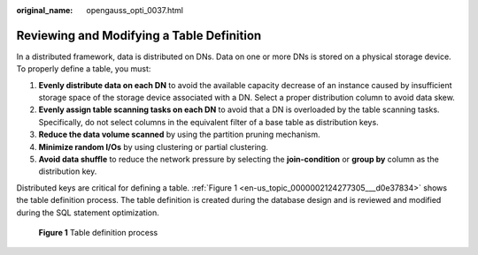 :original_name: opengauss_opti_0037.html

.. _opengauss_opti_0037:

Reviewing and Modifying a Table Definition
==========================================

In a distributed framework, data is distributed on DNs. Data on one or more DNs is stored on a physical storage device. To properly define a table, you must:

#. **Evenly distribute data on each DN** to avoid the available capacity decrease of an instance caused by insufficient storage space of the storage device associated with a DN. Select a proper distribution column to avoid data skew.
#. **Evenly assign table scanning tasks on each DN** to avoid that a DN is overloaded by the table scanning tasks. Specifically, do not select columns in the equivalent filter of a base table as distribution keys.
#. **Reduce the data volume scanned** by using the partition pruning mechanism.
#. **Minimize random I/Os** by using clustering or partial clustering.
#. **Avoid data shuffle** to reduce the network pressure by selecting the **join-condition** or **group by** column as the distribution key.

Distributed keys are critical for defining a table. :ref:`Figure 1 <en-us_topic_0000002124277305___d0e37834>` shows the table definition process. The table definition is created during the database design and is reviewed and modified during the SQL statement optimization.

.. _en-us_topic_0000002124277305___d0e37834:

.. figure:: /_static/images/en-us_image_0000002124197345.png
   :alt: **Figure 1** Table definition process

   **Figure 1** Table definition process

